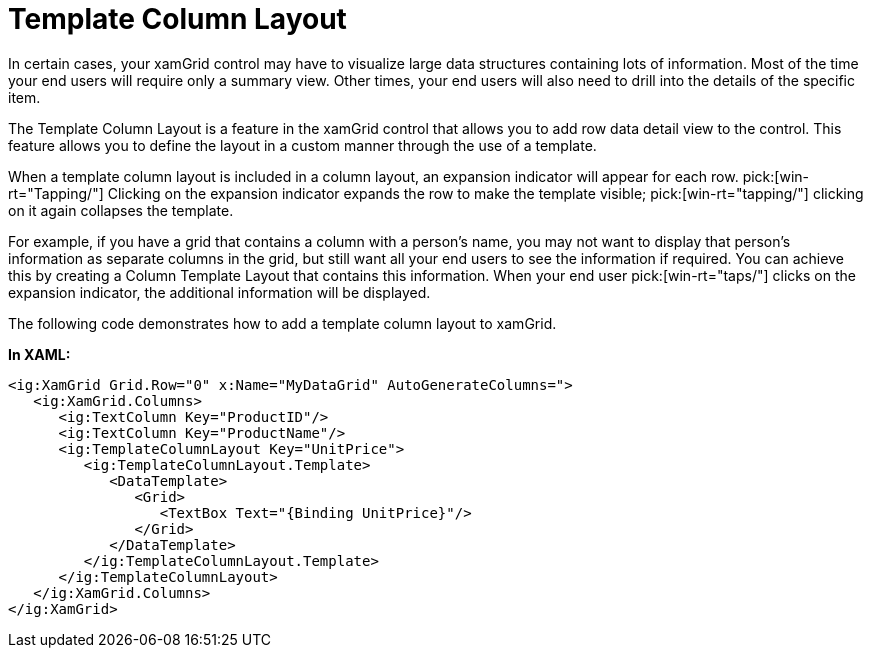 ﻿////

|metadata|
{
    "name": "xamgrid-template-column-layout",
    "controlName": ["xamGrid"],
    "tags": ["Grids","How Do I","Layouts"],
    "guid": "{0DE914B0-002D-403D-9D9B-0D6A924EE990}",  
    "buildFlags": [],
    "createdOn": "2016-05-25T18:21:56.0882081Z"
}
|metadata|
////

= Template Column Layout

In certain cases, your xamGrid control may have to visualize large data structures containing lots of information. Most of the time your end users will require only a summary view. Other times, your end users will also need to drill into the details of the specific item.

The Template Column Layout is a feature in the xamGrid control that allows you to add row data detail view to the control. This feature allows you to define the layout in a custom manner through the use of a template.

When a template column layout is included in a column layout, an expansion indicator will appear for each row.  pick:[win-rt="Tapping/"] Clicking on the expansion indicator expands the row to make the template visible;  pick:[win-rt="tapping/"] clicking on it again collapses the template.

For example, if you have a grid that contains a column with a person’s name, you may not want to display that person’s information as separate columns in the grid, but still want all your end users to see the information if required. You can achieve this by creating a Column Template Layout that contains this information. When your end user  pick:[win-rt="taps/"] clicks on the expansion indicator, the additional information will be displayed.

The following code demonstrates how to add a template column layout to xamGrid.

*In XAML:*

----
<ig:XamGrid Grid.Row="0" x:Name="MyDataGrid" AutoGenerateColumns=">
   <ig:XamGrid.Columns>
      <ig:TextColumn Key="ProductID"/>
      <ig:TextColumn Key="ProductName"/>
      <ig:TemplateColumnLayout Key="UnitPrice">
         <ig:TemplateColumnLayout.Template>
            <DataTemplate>
               <Grid>
                  <TextBox Text="{Binding UnitPrice}"/>
               </Grid>
            </DataTemplate>
         </ig:TemplateColumnLayout.Template>
      </ig:TemplateColumnLayout>
   </ig:XamGrid.Columns>
</ig:XamGrid>
----

ifdef::sl,wpf[]
image::images/xamGrid_Template_Column_Layout_01.png[Sorting]
endif::sl,wpf[]

ifdef::win-rt[]
image::images/RT_xamGrid_Template_Column_Layout_01.png[Sorting]
endif::win-rt[]